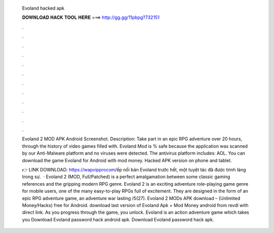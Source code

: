   Evoland hacked apk
  
  
  
  𝐃𝐎𝐖𝐍𝐋𝐎𝐀𝐃 𝐇𝐀𝐂𝐊 𝐓𝐎𝐎𝐋 𝐇𝐄𝐑𝐄 ===> http://gg.gg/11pbpg?732151
  
  
  
  .
  
  
  
  .
  
  
  
  .
  
  
  
  .
  
  
  
  .
  
  
  
  .
  
  
  
  .
  
  
  
  .
  
  
  
  .
  
  
  
  .
  
  
  
  .
  
  
  
  .
  
  Evoland 2 MOD APK Android Screenshot. Description: Take part in an epic RPG adventure over 20 hours, through the history of video games filled with. Evoland Mod is % safe because the application was scanned by our Anti-Malware platform and no viruses were detected. The antivirus platform includes: AOL. You can download the game Evoland for Android with mod money. Hacked APK version on phone and tablet.
  
  👉 LINK DOWNLOAD: https://wapvipprocom/ếp nối bản Evoland trước hết, một tuyệt tác đã được trình làng trong sự.  · Evoland 2 (MOD, Full/Patched) is a perfect amalgamation between some classic gaming references and the gripping modern RPG genre. Evoland 2 is an exciting adventure role-playing game genre for mobile users, one of the many easy-to-play RPGs full of excitement. They are designed in the form of an epic RPG adventure game, an adventure war lasting /5(27). Evoland 2 MODs APK download – (Unlimited Money/Hacks) free for Android. download last version of Evoland Apk + Mod Money android from revdl with direct link. As you progress through the game, you unlock. Evoland is an action adventure game which takes you Download Evoland password hack android apk. Download Evoland password hack apk.
